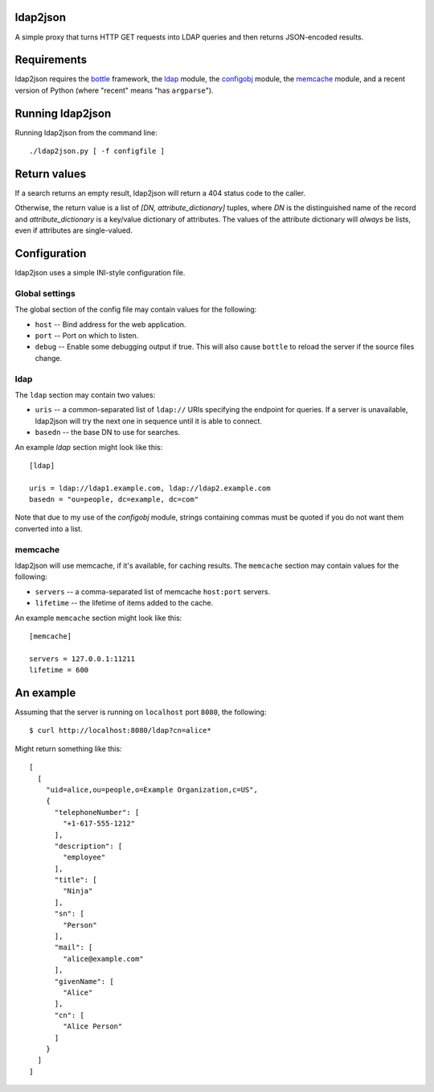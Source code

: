 ldap2json
=========

A simple proxy that turns HTTP GET requests into LDAP queries and
then returns JSON-encoded results.

Requirements
============

ldap2json requires the bottle_ framework, the ldap_ module, the configobj_
module, the memcache_ module, and a recent version of Python (where
"recent" means "has ``argparse``").

.. _bottle: http://bottlepy.org/
.. _ldap: http://www.python-ldap.org/
.. _configobj: http://www.voidspace.org.uk/python/configobj.html
.. _memcache: http://www.tummy.com/Community/software/python-memcached/

Running ldap2json
=================

Running ldap2json from the command line::

  ./ldap2json.py [ -f configfile ]

Return values
=============

If a search returns an empty result, ldap2json will return a 404 status
code to the caller.

Otherwise, the return value is a list of *[DN, attribute_dictionary]*
tuples, where *DN* is the distinguished name of the record and
*attribute_dictionary* is a key/value dictionary of attributes.  The values
of the attribute dictionary will *always* be lists, even if attributes are
single-valued.

Configuration
==============

ldap2json uses a simple INI-style configuration file.  

Global settings
---------------

The global section of the config file may contain values for the following:

- ``host`` -- Bind address for the web application.
- ``port`` -- Port on which to listen.
- ``debug`` -- Enable some debugging output if true.  This will also cause
  ``bottle`` to reload the server if the source files change.

ldap
----

The ``ldap`` section may contain two values:

- ``uris`` -- a common-separated list of ``ldap://`` URIs specifying the
  endpoint for queries.  If a server is unavailable, ldap2json will try the
  next one in sequence until it is able to connect.
- ``basedn`` -- the base DN to use for searches.

An example `ldap` section might look like this::

  [ldap]
  
  uris = ldap://ldap1.example.com, ldap://ldap2.example.com
  basedn = "ou=people, dc=example, dc=com"

Note that due to my use of the `configobj` module, strings containing
commas must be quoted if you do not want them converted into a list.

memcache
--------

ldap2json will use memcache, if it's available, for caching results.  The
``memcache`` section may contain values for the following:

- ``servers`` -- a comma-separated list of memcache ``host:port`` servers.
- ``lifetime`` -- the lifetime of items added to the cache.

An example ``memcache`` section might look like this::

  [memcache]

  servers = 127.0.0.1:11211
  lifetime = 600

An example
==========

Assuming that the server is running on ``localhost`` port ``8080``, the
following::

  $ curl http://localhost:8080/ldap?cn=alice*

Might return something like this::

  [
    [
      "uid=alice,ou=people,o=Example Organization,c=US", 
      {
        "telephoneNumber": [
          "+1-617-555-1212"
        ], 
        "description": [
          "employee"
        ], 
        "title": [
          "Ninja"
        ], 
        "sn": [
          "Person"
        ], 
        "mail": [
          "alice@example.com"
        ], 
        "givenName": [
          "Alice"
        ], 
        "cn": [
          "Alice Person"
        ]
      }
    ]
  ]

